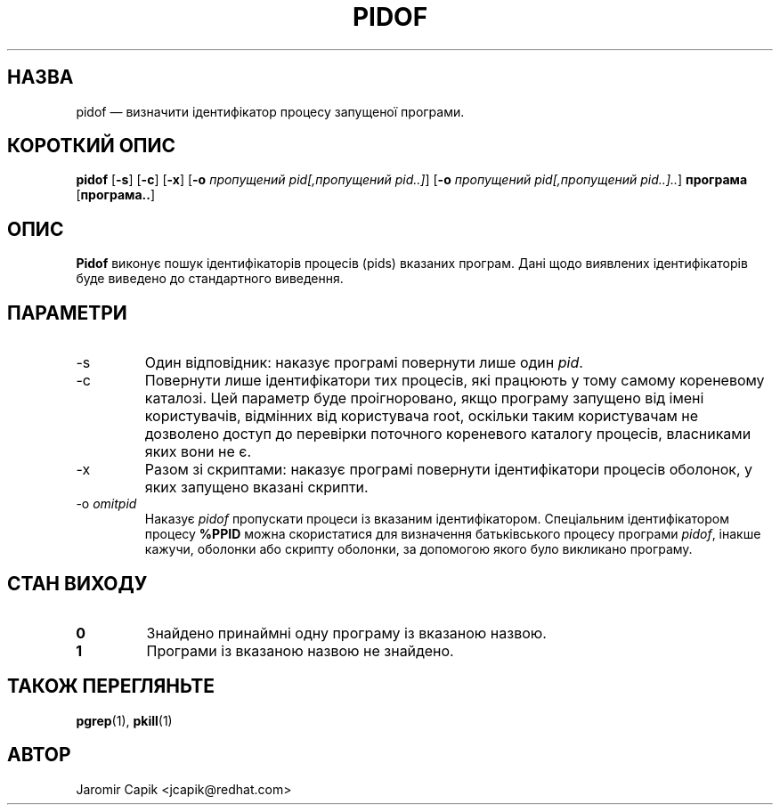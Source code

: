 .\" -*- coding: UTF-8 -*-
.\" Copyright (C) 1998 Miquel van Smoorenburg.
.\"
.\" This program is free software; you can redistribute it and/or modify
.\" it under the terms of the GNU General Public License as published by
.\" the Free Software Foundation; either version 2 of the License, or
.\" (at your option) any later version.
.\"
.\" This program is distributed in the hope that it will be useful,
.\" but WITHOUT ANY WARRANTY; without even the implied warranty of
.\" MERCHANTABILITY or FITNESS FOR A PARTICULAR PURPOSE.  See the
.\" GNU General Public License for more details.
.\"
.\" You should have received a copy of the GNU General Public License
.\" along with this program; if not, write to the Free Software
.\" Foundation, Inc., 51 Franklin Street, Fifth Floor, Boston, MA 02110-1301 USA
.\"
.\"*******************************************************************
.\"
.\" This file was generated with po4a. Translate the source file.
.\"
.\"*******************************************************************
.TH PIDOF 1 "24 липня 2013 року" "" "Команди користувача"
.SH НАЗВА
pidof — визначити ідентифікатор процесу запущеної програми.
.SH "КОРОТКИЙ ОПИС"
\fBpidof\fP [\fB\-s\fP] [\fB\-c\fP] [\fB\-x\fP] [\fB\-o\fP \fIпропущений pid[,пропущений
pid..]\fP] [\fB\-o\fP \fIпропущений pid[,пропущений pid..]..\fP] \fBпрограма\fP
[\fBпрограма..\fP]
.SH ОПИС
\fBPidof\fP виконує пошук ідентифікаторів процесів (pids) вказаних
програм. Дані щодо виявлених ідентифікаторів буде виведено до стандартного
виведення.
.SH ПАРАМЕТРИ
.IP \-s
Один відповідник: наказує програмі повернути лише один \fIpid\fP.
.IP \-c
Повернути лише ідентифікатори тих процесів, які працюють у тому самому
кореневому каталозі. Цей параметр буде проігноровано, якщо програму запущено
від імені користувачів, відмінних від користувача root, оскільки таким
користувачам не дозволено доступ до перевірки поточного кореневого каталогу
процесів, власниками яких вони не є.
.IP \-x
Разом зі скриптами: наказує програмі повернути ідентифікатори процесів
оболонок, у яких запущено вказані скрипти.
.IP "\-o \fIomitpid\fP"
Наказує \fIpidof\fP пропускати процеси із вказаним ідентифікатором. Спеціальним
ідентифікатором процесу \fB%PPID\fP можна скористатися для визначення
батьківського процесу програми \fIpidof\fP, інакше кажучи, оболонки або скрипту
оболонки, за допомогою якого було викликано програму.
.SH "СТАН ВИХОДУ"
.TP 
\fB0\fP
Знайдено принаймні одну програму із вказаною назвою.
.TP 
\fB1\fP
Програми із вказаною назвою не знайдено.

.SH "ТАКОЖ ПЕРЕГЛЯНЬТЕ"
\fBpgrep\fP(1), \fBpkill\fP(1)
.SH АВТОР
Jaromir Capik <jcapik@redhat.com>
